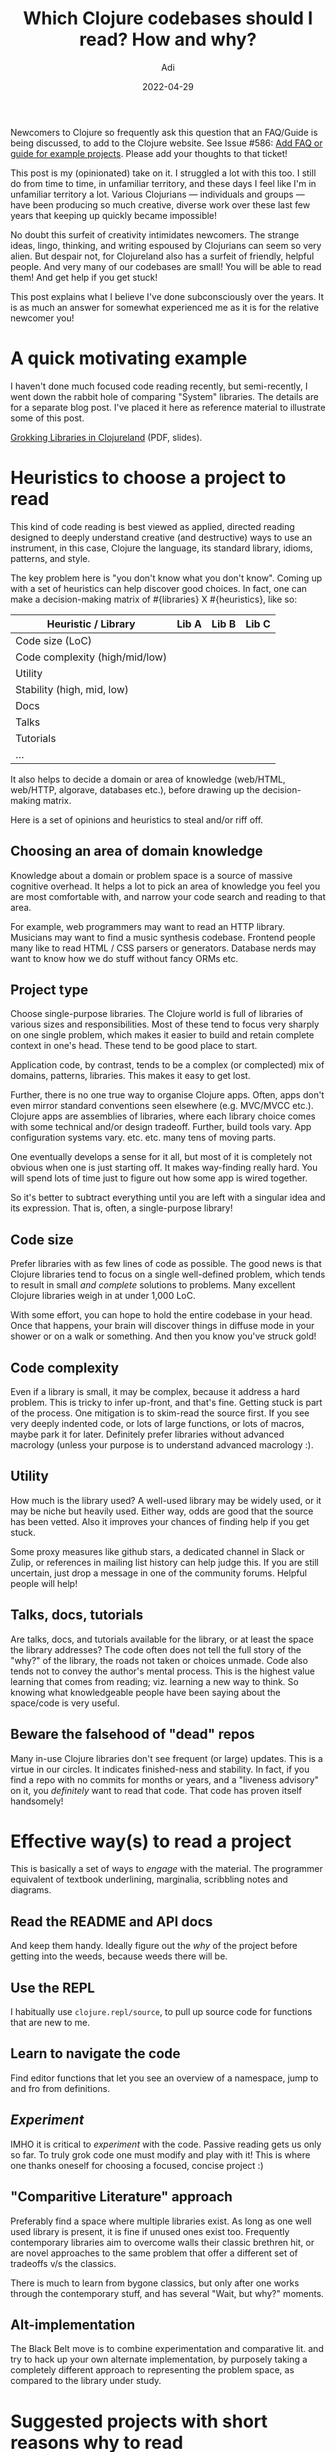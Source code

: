 # SHITE_META
#+title: Which Clojure codebases should I read? How and why?
#+summary: Newcomers to Clojure so frequently ask this question that an FAQ/Guide is being discussed, to add to the Clojure website. I struggled a lot with the question too, when starting off in Clojureland. Here are my notes and opinions.
#+author: Adi
#+date: 2022-04-29
#+updated: 2022-04-29
#+tags: clojure howto whyto
#+include_toc: yes
# SHITE_META

Newcomers to Clojure so frequently ask this question that an FAQ/Guide is
being discussed, to add to the Clojure website. See Issue #586:
[[https://github.com/clojure/clojure-site/issues/586][Add FAQ or guide for example projects]].
Please add your thoughts to that ticket!

This post is my (opinionated) take on it. I struggled a lot with this too.
I still do from time to time, in unfamiliar territory, and these days I feel
like I'm in unfamiliar territory a lot. Various Clojurians --- individuals and
groups --- have been producing so much creative, diverse work over these last
few years that keeping up quickly became impossible!

No doubt this surfeit of creativity intimidates newcomers. The strange ideas,
lingo, thinking, and writing espoused by Clojurians can seem so very alien.
But despair not, for Clojureland also has a surfeit of friendly, helpful people.
And very many of our codebases are small! You will be able to read them! And
get help if you get stuck!

This post explains what I believe I've done subconsciously over the years. It
is as much an answer for somewhat experienced me as it is for the relative
newcomer you!

* A quick motivating example
  I haven't done much focused code reading recently, but semi-recently, I went
  down the rabbit hole of comparing "System" libraries. The details are for a
  separate blog post. I've placed it here as reference material to illustrate
  some of this post.

  [[https://github.com/adityaathalye/slideware/raw/master/Grokking%20Libraries%20in%20Clojureland.pdf][Grokking Libraries in Clojureland]] (PDF, slides).
* Heuristics to choose a project to read
  This kind of code reading is best viewed as applied, directed reading designed
  to deeply understand creative (and destructive) ways to use an instrument,
  in this case, Clojure the language, its standard library, idioms, patterns,
  and style.

  The key problem here is "you don't know what you don't know". Coming up with
  a set of heuristics can help discover good choices. In fact, one can make a
  decision-making matrix of #{libraries} X #{heuristics}, like so:

  | Heuristic / Library            | Lib A | Lib B | Lib C |
  |--------------------------------+-------+-------+-------|
  | Code size (LoC)                |       |       |       |
  | Code complexity (high/mid/low) |       |       |       |
  | Utility                        |       |       |       |
  | Stability (high, mid, low)     |       |       |       |
  | Docs                           |       |       |       |
  | Talks                          |       |       |       |
  | Tutorials                      |       |       |       |
  | ...                            |       |       |       |

  It also helps to decide a domain or area of knowledge (web/HTML, web/HTTP,
  algorave, databases etc.), before drawing up the decision-making matrix.

  Here is a set of opinions and heuristics to steal and/or riff off.
** Choosing an area of domain knowledge
   Knowledge about a domain or problem space is a source of massive cognitive
   overhead. It helps a lot to pick an area of knowledge you feel you are most
   comfortable with, and narrow your code search and reading to that area.

   For example, web programmers may want to read an HTTP library. Musicians may
   want to find a music synthesis codebase. Frontend people many like to read
   HTML / CSS parsers or generators. Database nerds may want to know how we do
   stuff without fancy ORMs etc.
** Project type
   Choose single-purpose libraries. The Clojure world is full of libraries of
   various sizes and responsibilities. Most of these tend to focus very sharply
   on one single problem, which makes it easier to build and retain complete
   context in one's head. These tend to be good place to start.

   Application code, by contrast, tends to be a complex (or complected) mix
   of domains, patterns, libraries. This makes it easy to get lost.

   Further, there is no one true way to organise Clojure apps. Often, apps
   don't even mirror standard conventions seen elsewhere (e.g. MVC/MVCC etc.).
   Clojure apps are assemblies of libraries, where each library choice comes
   with some technical and/or design tradeoff. Further, build tools vary. App
   configuration systems vary. etc. etc. many tens of moving parts.

   One eventually develops a sense for it all, but most of it is completely not
   obvious when one is just starting off. It makes way-finding really hard.
   You will spend lots of time just to figure out how some app is wired together.

   So it's better to subtract everything until you are left with a singular
   idea and its expression. That is, often, a single-purpose library!
** Code size
   Prefer libraries with as few lines of code as possible. The good news is
   that Clojure libraries tend to focus on a single well-defined problem,
   which tends to result in small /and complete/ solutions to problems. Many
   excellent Clojure libraries weigh in at under 1,000 LoC.

   With some effort, you can hope to hold the entire codebase in your head.
   Once that happens, your brain will discover things in diffuse mode in your
   shower or on a walk or something. And then you know you've struck gold!
** Code complexity
   Even if a library is small, it may be complex, because it address a hard
   problem. This is tricky to infer up-front, and that's fine. Getting stuck is
   part of the process. One mitigation is to skim-read the source first. If you
   see very deeply indented code, or lots of large functions, or lots of macros,
   maybe park it for later. Definitely prefer libraries without advanced macrology
   (unless your purpose is to understand advanced macrology :).
** Utility
   How much is the library used? A well-used library may be widely used, or it
   may be niche but heavily used. Either way, odds are good that the source has
   been vetted. Also it improves your chances of finding help if you get stuck.

   Some proxy measures like github stars, a dedicated channel in Slack or Zulip,
   or references in mailing list history can help judge this. If you are still
   uncertain, just drop a message in one of the community forums. Helpful people
   will help!
** Talks, docs, tutorials
   Are talks, docs, and tutorials available for the library, or at least the space
   the library addresses? The code often does not tell the full story of the
   "why?" of the library, the roads not taken or choices unmade. Code also tends
   not to convey the author's mental process. This is the highest value learning
   that comes from reading; viz. learning a new way to think. So knowing what
   knowledgeable people have been saying about the space/code is very useful.
** Beware the falsehood of "dead" repos
   Many in-use Clojure libraries don't see frequent (or large) updates. This is
   a virtue in our circles. It indicates finished-ness and stability. In fact, if
   you find a repo with no commits for months or years, and a "liveness advisory"
   on it, you /definitely/ want to read that code. That code has proven itself
   handsomely!
* Effective way(s) to read a project
  This is basically a set of ways to /engage/ with the material. The programmer
  equivalent of textbook underlining, marginalia, scribbling notes and diagrams.
** Read the README and API docs
   And keep them handy. Ideally figure out the /why/ of the project before getting
   into the weeds, because weeds there will be.
** Use the REPL
   I habitually use ~clojure.repl/source~, to pull up source code for functions
   that are new to me.
** Learn to navigate the code
   Find editor functions that let you see an overview of a namespace, jump to
   and fro from definitions.
** /Experiment/
   IMHO it is critical to /experiment/ with the code. Passive reading gets us
   only so far. To truly grok code one must modify and play with it! This is
   where one thanks oneself for choosing a focused, concise project :)
** "Comparitive Literature" approach
   Preferably find a space where multiple libraries exist. As long as one well
   used library is present, it is fine if unused ones exist too. Frequently
   contemporary libraries aim to overcome walls their classic brethren hit, or
   are novel approaches to the same problem that offer a different set of
   tradeoffs v/s the classics.

   There is much to learn from bygone classics, but only after one works through
   the contemporary stuff, and has several "Wait, but why?" moments.
** Alt-implementation
   The Black Belt move is to combine experimentation and comparative lit. and
   try to hack up your own alternate implementation, by purposely taking a
   completely different approach to representing the problem space, as compared
   to the library under study.
* Suggested projects with short reasons why to read
  This is a first-cut top-of-mind list, from the top of /my/ chaotic mind.
  Take with a pinch of salt!

  Cross-reference with [[https://github.com/clojure/clojure-site/issues/586][this discussion]]
  where folks are trying to figure out what projects to suggest, how, and why,
  as part of an FAQ or a Guide at the official Clojure website.
** web/HTML/CSS
   - *[[https://github.com/weavejester/hiccup][weavejester/hiccup]]* to understand
     a natural translation of one domain (HTML) to Clojure data. Writing HTML as
     Clojure data is what we mean when we say "well, it's just data" or "data DSL".
   - *[[https://github.com/noprompt/garden][noprompt/garden]]*
     which does unto CSS what Hiccup does unto HTML.
** web/HTTP
   - *[[https://github.com/ring-clojure/ring][Ring]]*, to understand one of the
     most popular HTTP server abstractions in the Clojureverse.
** Clojure itself
   - *[[https://github.com/clojure/clojure/blob/master/src/clj/clojure/test.clj][Clojure.test]]*
     which is the built-in testing framework, in a surprisingly small amount of
     code. Also, incidentally, to start feeling OK diving into Clojure's own source.
** Database queries
   - *[[https://github.com/seancorfield/honeysql][honeysql]]*
     to grok a way to represent the Domain of SQL queries as Clojure data.
** Music maker
   There's lots out there that I don't know of, but...
   - [[https://github.com/overtone/overtone][overtone/overtone]], but it is a big project
   - [[https://github.com/ssrihari/ragavardhini][ssrihari/ragavardhini]] is smaller
** "System" start/stop thingy
   - *[[https://github.com/stuartsierra/component][stuartsierra/component]]*
     "Managed lifecycle of stateful objects in Clojure".
** App configuration thingy
   - *[[https://github.com/juxt/aero][juxt/aero]]*
     "A small library for explicit, intentful configuration."
** Applications designed for "copy-and-hack"
   As [[https://github.com/puredanger][@puredanger]] and [[https://github.com/plexus][@plexus]] have [[https://github.com/clojure/clojure-site/issues/586][written here]]:
   If you're wondering "what's something similar I can copy and hack on" or
   "what does a real project look like"?
   - [[https://github.com/seancorfield/usermanager-example][seancorfield/usermanager-example]]
   - [[https://github.com/clojureverse/clojurians-log-app][clojureverse/clojurians-log-app]]
** Large-scale repos
   - [[https://github.com/nasa/Common-Metadata-Repository][NASA's Common Metadata Repository]]
     project, just to have one's mind blown :D
* Library maintainers: Would HOWTOREADMEs make sense?
  Hi! First, thank you for your library work! I'm just thinking aloud here...

  Suppose Clojure library authors write little reading guides for their projects;
  *"How to read me"s*? Maybe a paragraph or two that provides context like:
  - Suggested entry point and Meta-dot pathway
  - The most important namespace(s)
  - Interesting functions
  - Tests or Rich comments to try out on priority
  - Any known hairy-scary bits or gotchas
  - Perhaps a line or two suggesting "compare with Alternate Libs A, B, C"
  - etc.

  A reader may fruitfully combine this guidance with information about project
  purpose, rationale, and any open issues marked "beginner" etc.
